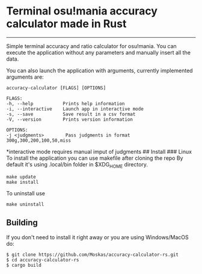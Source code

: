 * Terminal osu!mania accuracy calculator made in Rust
:PROPERTIES:
:CUSTOM_ID: terminal-osumania-accuracy-calculator-made-in-rust
:END:

--------------

Simple terminal accuracy and ratio calculator for osu!mania. You can
execute the application without any parameters and manually insert all
the data.

[[./example.png]]

You can also launch the application with arguments, currently
implemented arguments are:

#+begin_example
accuracy-calculator [FLAGS] [OPTIONS]

FLAGS:
-h, --help           Prints help information
-i, --interactive    Launch app in interactive mode
-s, --save           Save result in a csv format
-V, --version        Prints version information

OPTIONS:
-j <judgments>        Pass judgments in format 300g,300,200,100,50,miss
#+end_example

*interactive mode requires manual imput of judgments ## Install ###
Linux To install the application you can use makefile after cloning the
repo By default it's using .local/bin folder in $XDG_HOME directory.

#+begin_example
make update
make install
#+end_example

To uninstall use

#+begin_example
make uninstall
#+end_example

** Building
:PROPERTIES:
:CUSTOM_ID: building
:END:
If you don't need to install it right away or you are using
Windows/MacOS do:

#+begin_example
$ git clone https://github.com/Moskas/accuracy-calculator-rs.git
$ cd accuracy-calculator-rs
$ cargo build
#+end_example
